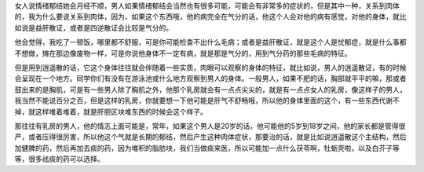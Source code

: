女人说情绪郁结她会月经不顺，男人如果情绪郁结会当然也有很多可能，可能会有非常多的症状的，但是其中一种，关系到肉体的，我为什么要说关系到肉体，因为，如果这个东西哦，他的病完全在气分的话，他这个人会对他的病有感觉，对他的身体，就比如说是益肝散证，或者是四逆散证会比较是气分的。
 
他会觉得，我吃了一顿饭，哪里都不舒服，可是你可能检查不出什么毛病；或者是益肝散证，就是这个人是忧郁症，就是什么事都不想做，摊在那边像废物一样，可是你说他身体不一定有病，就是那是气分的，用到气分药的那些毛病的特征。
 
但是用到逍遥散的话，它这个身体往往就会伴随着一些实质，肉眼可以观察的身体的特征，就比如说，男人的逍遥散证，有的时候会呈现在一个地方。同学你们有没有在游泳池或什么地方观察到男人的身体。一般男人，如果不肥的话，胸部就平平的嘛，那或者鼓出来的是胸肌，可是有一些男人除了胸肌之外，他那个乳房就会有一点点尖尖的，就是有一点点女人的乳房，像这样子的男人，我当然不能说百分之百，但是这样的乳房，你就要想一下他可能是肝气不舒畅哦，所以他的身体里面的这个，有一些东西代谢不掉，就这样堆着堆着，就是肝胆区块堆东西的时候会这个样子。
 
那往往有乳房的男人，他的情志上面可能是，常年，如果这个男人是20岁的话，他可能他的5岁到18岁之间，他的家长都是管得很严，或者压得很厉害，所以他这个气就是长期的郁结，然后产生这种肉体症状，那要治的话，就是比如说逍遥散这个主结构，然后加健脾的药，然后再加去痰的药，因为堆积的脂肪块，我们当做痰来医，所以可能加一点什么茯苓啊，牡蛎壳啦，以及白芥子等等，很多祛痰的药可以选择。
